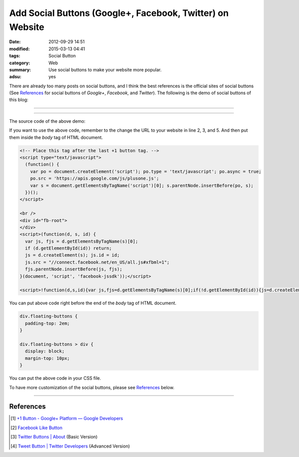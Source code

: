 Add Social Buttons (Google+, Facebook, Twitter) on Website
##########################################################

:date: 2012-09-29 14:51
:modified: 2015-03-13 04:41
:tags: Social Button
:category: Web
:summary: Use social buttons to make your website more popular.
:adsu: yes


There are already too many posts on social buttons, and I think the best
references is the official sites of social buttons (See References_ for social
buttons of *Google+*, *Facebook*, and *Twitter*). The following is the demo of
social buttons of this blog:

----

.. raw:: html

  <div class="floating-buttons">
    <div class="g-plusone" data-href="https://siongui.github.io/" data-size="tall"></div>
    <div class="fb-like" data-href="https://siongui.github.io/" data-layout="box_count" data-send="true" data-show-faces="true"></div>
    <div>
      <a class="twitter-share-button" data-count="vertical" data-url="https://siongui.github.io/" href="https://twitter.com/share">Tweet</a>
    </div>
  </div>
  <script type="text/javascript">
    (function() {
      var po = document.createElement('script'); po.type = 'text/javascript'; po.async = true;
      po.src = 'https://apis.google.com/js/plusone.js';
      var s = document.getElementsByTagName('script')[0]; s.parentNode.insertBefore(po, s);
    })();
  </script>

  <br />
  <div id="fb-root">
  </div>
  <script>(function(d, s, id) {
    var js, fjs = d.getElementsByTagName(s)[0];
    if (d.getElementById(id)) return;
    js = d.createElement(s); js.id = id;
    js.src = "//connect.facebook.net/en_US/all.js#xfbml=1";
    fjs.parentNode.insertBefore(js, fjs);
  }(document, 'script', 'facebook-jssdk'));</script>

  <script>!function(d,s,id){var js,fjs=d.getElementsByTagName(s)[0];if(!d.getElementById(id)){js=d.createElement(s);js.id=id;js.src="//platform.twitter.com/widgets.js";fjs.parentNode.insertBefore(js,fjs);}}(document,"script","twitter-wjs");</script>

  <style>
  div.floating-buttons {
    padding-top: 2em;
  }

  div.floating-buttons > div {
    display: block;
    margin-top: 10px;
  }
  </style>

----

The source code of the above demo:

.. code-block:: html
  :linenos: table

  <div class="floating-buttons">
    <div class="g-plusone" data-href="https://siongui.github.io/" data-size="tall"></div>
    <div class="fb-like" data-href="https://siongui.github.io/" data-layout="box_count" data-send="true" data-show-faces="true"></div>
    <div>
      <a class="twitter-share-button" data-count="vertical" data-url="https://siongui.github.io/" href="https://twitter.com/share">Tweet</a>
    </div>
  </div>

If you want to use the above code, remember to the change the URL to your
website in line 2, 3, and 5. And then put them inside the *body* tag of HTML
document.

.. code-block:: html

  <!-- Place this tag after the last +1 button tag. -->
  <script type="text/javascript">
    (function() {
      var po = document.createElement('script'); po.type = 'text/javascript'; po.async = true;
      po.src = 'https://apis.google.com/js/plusone.js';
      var s = document.getElementsByTagName('script')[0]; s.parentNode.insertBefore(po, s);
    })();
  </script>

  <br />
  <div id="fb-root">
  </div>
  <script>(function(d, s, id) {
    var js, fjs = d.getElementsByTagName(s)[0];
    if (d.getElementById(id)) return;
    js = d.createElement(s); js.id = id;
    js.src = "//connect.facebook.net/en_US/all.js#xfbml=1";
    fjs.parentNode.insertBefore(js, fjs);
  }(document, 'script', 'facebook-jssdk'));</script>

  <script>!function(d,s,id){var js,fjs=d.getElementsByTagName(s)[0];if(!d.getElementById(id)){js=d.createElement(s);js.id=id;js.src="//platform.twitter.com/widgets.js";fjs.parentNode.insertBefore(js,fjs);}}(document,"script","twitter-wjs");</script>

You can put above code right before the end of the *body* tag of HTML document.

.. code-block:: css

  div.floating-buttons {
    padding-top: 2em;
  }

  div.floating-buttons > div {
    display: block;
    margin-top: 10px;
  }

You can put the above code in your CSS file.

To have more customization of the social buttons, please see References_ below.

----

References
++++++++++

.. [1] `+1 Button - Google+ Platform — Google Developers <https://developers.google.com/+/web/+1button/>`_

.. [2] `Facebook Like Button <https://developers.facebook.com/docs/plugins/like-button>`_

.. [3] `Twitter Buttons | About <https://about.twitter.com/resources/buttons>`_ (Basic Version)

.. [4] `Tweet Button | Twitter Developers <https://dev.twitter.com/web/tweet-button>`_ (Advanced Version)
